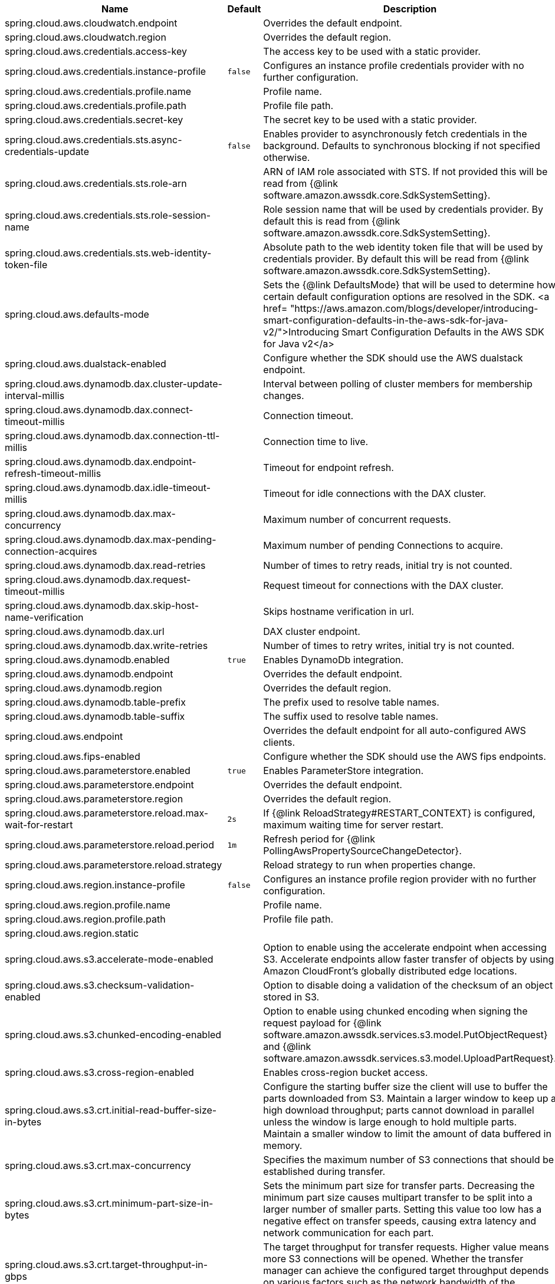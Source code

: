 |===
|Name | Default | Description

|spring.cloud.aws.cloudwatch.endpoint |  | Overrides the default endpoint.
|spring.cloud.aws.cloudwatch.region |  | Overrides the default region.
|spring.cloud.aws.credentials.access-key |  | The access key to be used with a static provider.
|spring.cloud.aws.credentials.instance-profile | `+++false+++` | Configures an instance profile credentials provider with no further configuration.
|spring.cloud.aws.credentials.profile.name |  | Profile name.
|spring.cloud.aws.credentials.profile.path |  | Profile file path.
|spring.cloud.aws.credentials.secret-key |  | The secret key to be used with a static provider.
|spring.cloud.aws.credentials.sts.async-credentials-update | `+++false+++` | Enables provider to asynchronously fetch credentials in the background. Defaults to synchronous blocking if not specified otherwise.
|spring.cloud.aws.credentials.sts.role-arn |  | ARN of IAM role associated with STS. If not provided this will be read from {@link software.amazon.awssdk.core.SdkSystemSetting}.
|spring.cloud.aws.credentials.sts.role-session-name |  | Role session name that will be used by credentials provider. By default this is read from {@link software.amazon.awssdk.core.SdkSystemSetting}.
|spring.cloud.aws.credentials.sts.web-identity-token-file |  | Absolute path to the web identity token file that will be used by credentials provider. By default this will be read from {@link software.amazon.awssdk.core.SdkSystemSetting}.
|spring.cloud.aws.defaults-mode |  | Sets the {@link DefaultsMode} that will be used to determine how certain default configuration options are resolved in the SDK. <a href= "https://aws.amazon.com/blogs/developer/introducing-smart-configuration-defaults-in-the-aws-sdk-for-java-v2/">Introducing Smart Configuration Defaults in the AWS SDK for Java v2</a>
|spring.cloud.aws.dualstack-enabled |  | Configure whether the SDK should use the AWS dualstack endpoint.
|spring.cloud.aws.dynamodb.dax.cluster-update-interval-millis |  | Interval between polling of cluster members for membership changes.
|spring.cloud.aws.dynamodb.dax.connect-timeout-millis |  | Connection timeout.
|spring.cloud.aws.dynamodb.dax.connection-ttl-millis |  | Connection time to live.
|spring.cloud.aws.dynamodb.dax.endpoint-refresh-timeout-millis |  | Timeout for endpoint refresh.
|spring.cloud.aws.dynamodb.dax.idle-timeout-millis |  | Timeout for idle connections with the DAX cluster.
|spring.cloud.aws.dynamodb.dax.max-concurrency |  | Maximum number of concurrent requests.
|spring.cloud.aws.dynamodb.dax.max-pending-connection-acquires |  | Maximum number of pending Connections to acquire.
|spring.cloud.aws.dynamodb.dax.read-retries |  | Number of times to retry reads, initial try is not counted.
|spring.cloud.aws.dynamodb.dax.request-timeout-millis |  | Request timeout for connections with the DAX cluster.
|spring.cloud.aws.dynamodb.dax.skip-host-name-verification |  | Skips hostname verification in url.
|spring.cloud.aws.dynamodb.dax.url |  | DAX cluster endpoint.
|spring.cloud.aws.dynamodb.dax.write-retries |  | Number of times to retry writes, initial try is not counted.
|spring.cloud.aws.dynamodb.enabled | `+++true+++` | Enables DynamoDb integration.
|spring.cloud.aws.dynamodb.endpoint |  | Overrides the default endpoint.
|spring.cloud.aws.dynamodb.region |  | Overrides the default region.
|spring.cloud.aws.dynamodb.table-prefix |  | The prefix used to resolve table names.
|spring.cloud.aws.dynamodb.table-suffix |  | The suffix used to resolve table names.
|spring.cloud.aws.endpoint |  | Overrides the default endpoint for all auto-configured AWS clients.
|spring.cloud.aws.fips-enabled |  | Configure whether the SDK should use the AWS fips endpoints.
|spring.cloud.aws.parameterstore.enabled | `+++true+++` | Enables ParameterStore integration.
|spring.cloud.aws.parameterstore.endpoint |  | Overrides the default endpoint.
|spring.cloud.aws.parameterstore.region |  | Overrides the default region.
|spring.cloud.aws.parameterstore.reload.max-wait-for-restart | `+++2s+++` | If {@link ReloadStrategy#RESTART_CONTEXT} is configured, maximum waiting time for server restart.
|spring.cloud.aws.parameterstore.reload.period | `+++1m+++` | Refresh period for {@link PollingAwsPropertySourceChangeDetector}.
|spring.cloud.aws.parameterstore.reload.strategy |  | Reload strategy to run when properties change.
|spring.cloud.aws.region.instance-profile | `+++false+++` | Configures an instance profile region provider with no further configuration.
|spring.cloud.aws.region.profile.name |  | Profile name.
|spring.cloud.aws.region.profile.path |  | Profile file path.
|spring.cloud.aws.region.static |  | 
|spring.cloud.aws.s3.accelerate-mode-enabled |  | Option to enable using the accelerate endpoint when accessing S3. Accelerate endpoints allow faster transfer of objects by using Amazon CloudFront's globally distributed edge locations.
|spring.cloud.aws.s3.checksum-validation-enabled |  | Option to disable doing a validation of the checksum of an object stored in S3.
|spring.cloud.aws.s3.chunked-encoding-enabled |  | Option to enable using chunked encoding when signing the request payload for {@link software.amazon.awssdk.services.s3.model.PutObjectRequest} and {@link software.amazon.awssdk.services.s3.model.UploadPartRequest}.
|spring.cloud.aws.s3.cross-region-enabled |  | Enables cross-region bucket access.
|spring.cloud.aws.s3.crt.initial-read-buffer-size-in-bytes |  | Configure the starting buffer size the client will use to buffer the parts downloaded from S3. Maintain a larger window to keep up a high download throughput; parts cannot download in parallel unless the window is large enough to hold multiple parts. Maintain a smaller window to limit the amount of data buffered in memory.
|spring.cloud.aws.s3.crt.max-concurrency |  | Specifies the maximum number of S3 connections that should be established during transfer.
|spring.cloud.aws.s3.crt.minimum-part-size-in-bytes |  | Sets the minimum part size for transfer parts. Decreasing the minimum part size causes multipart transfer to be split into a larger number of smaller parts. Setting this value too low has a negative effect on transfer speeds, causing extra latency and network communication for each part.
|spring.cloud.aws.s3.crt.target-throughput-in-gbps |  | The target throughput for transfer requests. Higher value means more S3 connections will be opened. Whether the transfer manager can achieve the configured target throughput depends on various factors such as the network bandwidth of the environment and the configured `max-concurrency`.
|spring.cloud.aws.s3.enabled | `+++true+++` | Enables S3 integration.
|spring.cloud.aws.s3.endpoint |  | Overrides the default endpoint.
|spring.cloud.aws.s3.path-style-access-enabled |  | Option to enable using path style access for accessing S3 objects instead of DNS style access. DNS style access is preferred as it will result in better load balancing when accessing S3.
|spring.cloud.aws.s3.region |  | Overrides the default region.
|spring.cloud.aws.s3.transfer-manager.follow-symbolic-links |  | Specifies whether to follow symbolic links when traversing the file tree in `S3TransferManager#uploadDirectory` operation.
|spring.cloud.aws.s3.transfer-manager.max-depth |  | Specifies the maximum number of levels of directories to visit in `S3TransferManager#uploadDirectory` operation.
|spring.cloud.aws.s3.use-arn-region-enabled |  | If an S3 resource ARN is passed in as the target of an S3 operation that has a different region to the one the client was configured with, this flag must be set to 'true' to permit the client to make a cross-region call to the region specified in the ARN otherwise an exception will be thrown.
|spring.cloud.aws.secretsmanager.enabled | `+++true+++` | Enables Secrets Manager integration.
|spring.cloud.aws.secretsmanager.endpoint |  | Overrides the default endpoint.
|spring.cloud.aws.secretsmanager.region |  | Overrides the default region.
|spring.cloud.aws.secretsmanager.reload.max-wait-for-restart | `+++2s+++` | If {@link ReloadStrategy#RESTART_CONTEXT} is configured, maximum waiting time for server restart.
|spring.cloud.aws.secretsmanager.reload.period | `+++1m+++` | Refresh period for {@link PollingAwsPropertySourceChangeDetector}.
|spring.cloud.aws.secretsmanager.reload.strategy |  | Reload strategy to run when properties change.
|spring.cloud.aws.ses.configuration-set-name |  | Configures configuration set name.
|spring.cloud.aws.ses.enabled | `+++true+++` | Enables Simple Email Service integration.
|spring.cloud.aws.ses.endpoint |  | Overrides the default endpoint.
|spring.cloud.aws.ses.from-arn |  | Configures from ARN. Only applies to SendRawEmail operation.
|spring.cloud.aws.ses.region |  | Overrides the default region.
|spring.cloud.aws.ses.source-arn |  | Configures source ARN. Used only for sending authorization.
|spring.cloud.aws.sns.enabled | `+++true+++` | Enables SNS integration.
|spring.cloud.aws.sns.endpoint |  | Overrides the default endpoint.
|spring.cloud.aws.sns.region |  | Overrides the default region.
|spring.cloud.aws.sqs.enabled | `+++true+++` | Enables SQS integration.
|spring.cloud.aws.sqs.endpoint |  | Overrides the default endpoint.
|spring.cloud.aws.sqs.listener.max-concurrent-messages |  | The maximum concurrent messages that can be processed simultaneously for each queue. Note that if acknowledgement batching is being used, the actual maximum number of messages inflight might be higher.
|spring.cloud.aws.sqs.listener.max-messages-per-poll |  | The maximum number of messages to be retrieved in a single poll to SQS.
|spring.cloud.aws.sqs.listener.poll-timeout |  | The maximum amount of time for a poll to SQS.
|spring.cloud.aws.sqs.queue-not-found-strategy |  | 
|spring.cloud.aws.sqs.region |  | Overrides the default region.

|===